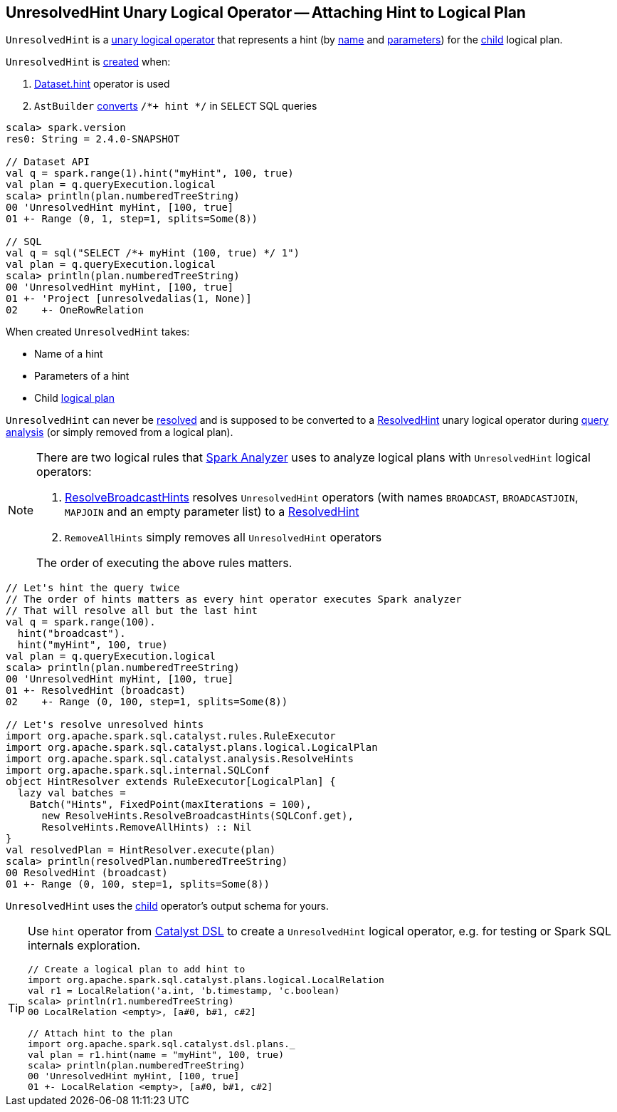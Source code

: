 == [[UnresolvedHint]] UnresolvedHint Unary Logical Operator -- Attaching Hint to Logical Plan

`UnresolvedHint` is a link:spark-sql-LogicalPlan.adoc#UnaryNode[unary logical operator] that represents a hint (by <<name, name>> and <<parameters, parameters>>) for the <<child, child>> logical plan.

`UnresolvedHint` is <<creating-instance, created>> when:

1. link:spark-sql-dataset-operators.adoc#hint[Dataset.hint] operator is used
1. `AstBuilder` link:spark-sql-AstBuilder.adoc#withHints[converts] `/*+ hint */` in `SELECT` SQL queries

[source, scala]
----
scala> spark.version
res0: String = 2.4.0-SNAPSHOT

// Dataset API
val q = spark.range(1).hint("myHint", 100, true)
val plan = q.queryExecution.logical
scala> println(plan.numberedTreeString)
00 'UnresolvedHint myHint, [100, true]
01 +- Range (0, 1, step=1, splits=Some(8))

// SQL
val q = sql("SELECT /*+ myHint (100, true) */ 1")
val plan = q.queryExecution.logical
scala> println(plan.numberedTreeString)
00 'UnresolvedHint myHint, [100, true]
01 +- 'Project [unresolvedalias(1, None)]
02    +- OneRowRelation
----

[[creating-instance]]
When created `UnresolvedHint` takes:

* [[name]] Name of a hint
* [[parameters]] Parameters of a hint
* [[child]] Child link:spark-sql-LogicalPlan.adoc[logical plan]

[[resolved]]
`UnresolvedHint` can never be link:spark-sql-LogicalPlan.adoc#resolved[resolved] and is supposed to be converted to a link:spark-sql-LogicalPlan-ResolvedHint.adoc[ResolvedHint] unary logical operator during link:spark-sql-ResolveBroadcastHints.adoc[query analysis] (or simply removed from a logical plan).

[NOTE]
====
There are two logical rules that link:spark-sql-Analyzer.adoc[Spark Analyzer] uses to analyze logical plans with `UnresolvedHint` logical operators:

1. link:spark-sql-ResolveBroadcastHints.adoc[ResolveBroadcastHints] resolves `UnresolvedHint` operators (with names `BROADCAST`, `BROADCASTJOIN`, `MAPJOIN` and an empty parameter list) to a link:spark-sql-LogicalPlan-ResolvedHint.adoc[ResolvedHint]

1. `RemoveAllHints` simply removes all `UnresolvedHint` operators

The order of executing the above rules matters.
====

[source, scala]
----
// Let's hint the query twice
// The order of hints matters as every hint operator executes Spark analyzer
// That will resolve all but the last hint
val q = spark.range(100).
  hint("broadcast").
  hint("myHint", 100, true)
val plan = q.queryExecution.logical
scala> println(plan.numberedTreeString)
00 'UnresolvedHint myHint, [100, true]
01 +- ResolvedHint (broadcast)
02    +- Range (0, 100, step=1, splits=Some(8))

// Let's resolve unresolved hints
import org.apache.spark.sql.catalyst.rules.RuleExecutor
import org.apache.spark.sql.catalyst.plans.logical.LogicalPlan
import org.apache.spark.sql.catalyst.analysis.ResolveHints
import org.apache.spark.sql.internal.SQLConf
object HintResolver extends RuleExecutor[LogicalPlan] {
  lazy val batches =
    Batch("Hints", FixedPoint(maxIterations = 100),
      new ResolveHints.ResolveBroadcastHints(SQLConf.get),
      ResolveHints.RemoveAllHints) :: Nil
}
val resolvedPlan = HintResolver.execute(plan)
scala> println(resolvedPlan.numberedTreeString)
00 ResolvedHint (broadcast)
01 +- Range (0, 100, step=1, splits=Some(8))
----

[[output]]
`UnresolvedHint` uses the <<child, child>> operator's output schema for yours.

[TIP]
====
Use `hint` operator from link:spark-sql-catalyst-dsl.adoc#hint[Catalyst DSL] to create a `UnresolvedHint` logical operator, e.g. for testing or Spark SQL internals exploration.

[source, scala]
----
// Create a logical plan to add hint to
import org.apache.spark.sql.catalyst.plans.logical.LocalRelation
val r1 = LocalRelation('a.int, 'b.timestamp, 'c.boolean)
scala> println(r1.numberedTreeString)
00 LocalRelation <empty>, [a#0, b#1, c#2]

// Attach hint to the plan
import org.apache.spark.sql.catalyst.dsl.plans._
val plan = r1.hint(name = "myHint", 100, true)
scala> println(plan.numberedTreeString)
00 'UnresolvedHint myHint, [100, true]
01 +- LocalRelation <empty>, [a#0, b#1, c#2]
----
====
